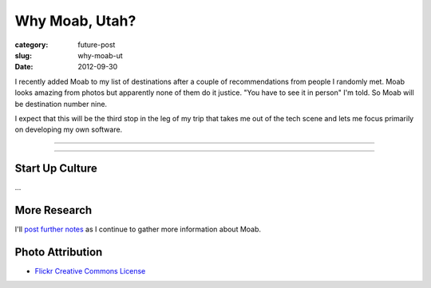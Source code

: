 Why Moab, Utah?
===============

:category: future-post
:slug: why-moab-ut
:date: 2012-09-30

I recently added Moab to my list of destinations after a couple of 
recommendations from people I randomly met. Moab looks amazing from photos
but apparently none of them do it justice. "You have to see it in person"
I'm told. So Moab will be destination number nine.

I expect that this will be the third stop in the leg of my trip that takes
me out of the tech scene and lets me focus primarily on developing my own
software.

----

.. image:: ../img/moab-ut-2.jpg
  :width: 640px
  :height: 480px
  :alt: Canyon Lands National Park - Moab, Utah

----

Start Up Culture
----------------
...

More Research
-------------
I'll `post further notes <../moab-ut.html>`_ as I continue to gather 
more information about Moab.


Photo Attribution
-----------------
* `Flickr Creative Commons License <http://www.flickr.com/photos/dfb_photos/6193076965/>`_

